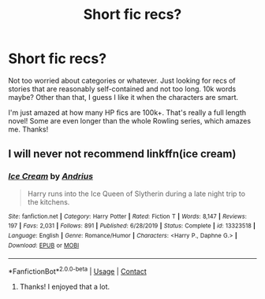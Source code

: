 #+TITLE: Short fic recs?

* Short fic recs?
:PROPERTIES:
:Author: gwa_is_amazing
:Score: 4
:DateUnix: 1597871538.0
:DateShort: 2020-Aug-20
:FlairText: Request
:END:
Not too worried about categories or whatever. Just looking for recs of stories that are reasonably self-contained and not too long. 10k words maybe? Other than that, I guess I like it when the characters are smart.

I'm just amazed at how many HP fics are 100k+. That's really a full length novel! Some are even longer than the whole Rowling series, which amazes me. Thanks!


** I will never not recommend linkffn(ice cream)
:PROPERTIES:
:Author: MrMrRubic
:Score: 2
:DateUnix: 1597899178.0
:DateShort: 2020-Aug-20
:END:

*** [[https://www.fanfiction.net/s/13323518/1/][*/Ice Cream/*]] by [[https://www.fanfiction.net/u/829951/Andrius][/Andrius/]]

#+begin_quote
  Harry runs into the Ice Queen of Slytherin during a late night trip to the kitchens.
#+end_quote

^{/Site/:} ^{fanfiction.net} ^{*|*} ^{/Category/:} ^{Harry} ^{Potter} ^{*|*} ^{/Rated/:} ^{Fiction} ^{T} ^{*|*} ^{/Words/:} ^{8,147} ^{*|*} ^{/Reviews/:} ^{197} ^{*|*} ^{/Favs/:} ^{2,031} ^{*|*} ^{/Follows/:} ^{891} ^{*|*} ^{/Published/:} ^{6/28/2019} ^{*|*} ^{/Status/:} ^{Complete} ^{*|*} ^{/id/:} ^{13323518} ^{*|*} ^{/Language/:} ^{English} ^{*|*} ^{/Genre/:} ^{Romance/Humor} ^{*|*} ^{/Characters/:} ^{<Harry} ^{P.,} ^{Daphne} ^{G.>} ^{*|*} ^{/Download/:} ^{[[http://www.ff2ebook.com/old/ffn-bot/index.php?id=13323518&source=ff&filetype=epub][EPUB]]} ^{or} ^{[[http://www.ff2ebook.com/old/ffn-bot/index.php?id=13323518&source=ff&filetype=mobi][MOBI]]}

--------------

*FanfictionBot*^{2.0.0-beta} | [[https://github.com/FanfictionBot/reddit-ffn-bot/wiki/Usage][Usage]] | [[https://www.reddit.com/message/compose?to=tusing][Contact]]
:PROPERTIES:
:Author: FanfictionBot
:Score: 1
:DateUnix: 1597899195.0
:DateShort: 2020-Aug-20
:END:

**** Thanks! I enjoyed that a lot.
:PROPERTIES:
:Author: gwa_is_amazing
:Score: 1
:DateUnix: 1597980609.0
:DateShort: 2020-Aug-21
:END:
